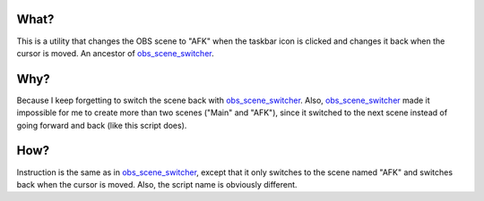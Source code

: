 What?
-----

This is a utility that changes the OBS scene to "AFK" when the taskbar icon is
clicked and changes it back when the cursor is moved. An ancestor of
`obs_scene_switcher`_.

Why?
----

Because I keep forgetting to switch the scene back with `obs_scene_switcher`_.
Also, `obs_scene_switcher`_ made it impossible for me to create more than two
scenes ("Main" and "AFK"), since it switched to the next scene instead of going
forward and back (like this script does).

How?
----

Instruction is the same as in `obs_scene_switcher`_, except that it only
switches to the scene named "AFK" and switches back when the cursor is moved.
Also, the script name is obviously different.

.. _obs_scene_switcher: https://github.com/megahomyak/obs_scene_switcher
